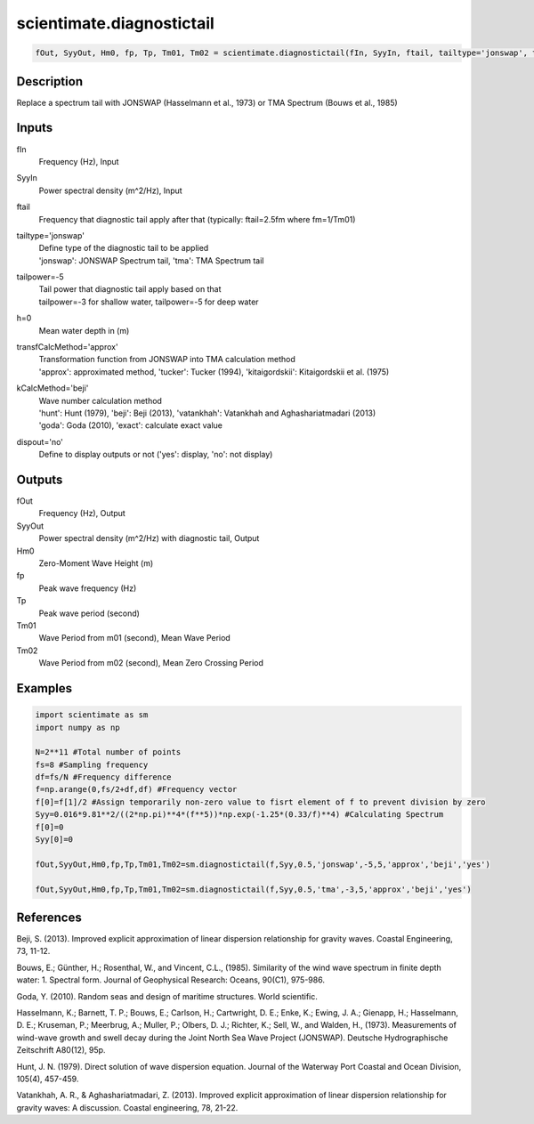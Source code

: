 .. ++++++++++++++++++++++++++++++++YA LATIF++++++++++++++++++++++++++++++++++
.. +                                                                        +
.. + ScientiMate                                                            +
.. + Earth-Science Data Analysis Library                                    +
.. +                                                                        +
.. + Developed by: Arash Karimpour                                          +
.. + Contact     : www.arashkarimpour.com                                   +
.. + Developed/Updated (yyyy-mm-dd): 2017-03-01                             +
.. +                                                                        +
.. ++++++++++++++++++++++++++++++++++++++++++++++++++++++++++++++++++++++++++

scientimate.diagnostictail
==========================

.. code:: python

    fOut, SyyOut, Hm0, fp, Tp, Tm01, Tm02 = scientimate.diagnostictail(fIn, SyyIn, ftail, tailtype='jonswap', tailpower=-5, h=0, transfCalcMethod='approx', kCalcMethod='beji', dispout='no')

Description
-----------

Replace a spectrum tail with JONSWAP (Hasselmann et al., 1973) or TMA Spectrum (Bouws et al., 1985)

Inputs
------

fIn
    Frequency (Hz), Input
SyyIn
    Power spectral density (m^2/Hz), Input
ftail
    Frequency that diagnostic tail apply after that (typically: ftail=2.5fm where fm=1/Tm01)
tailtype='jonswap'
    | Define type of the diagnostic tail to be applied 
    | 'jonswap': JONSWAP Spectrum tail, 'tma': TMA Spectrum tail
tailpower=-5
    | Tail power that diagnostic tail apply based on that 
    | tailpower=-3 for shallow water, tailpower=-5 for deep water
h=0
    Mean water depth in (m)
transfCalcMethod='approx'
    | Transformation function from JONSWAP into TMA calculation method 
    | 'approx': approximated method, 'tucker': Tucker (1994), 'kitaigordskii': Kitaigordskii et al. (1975) 
kCalcMethod='beji'
    | Wave number calculation method 
    | 'hunt': Hunt (1979), 'beji': Beji (2013), 'vatankhah': Vatankhah and Aghashariatmadari (2013) 
    | 'goda': Goda (2010), 'exact': calculate exact value 
dispout='no'
    Define to display outputs or not ('yes': display, 'no': not display)

Outputs
-------

fOut
    Frequency (Hz), Output
SyyOut
    Power spectral density (m^2/Hz) with diagnostic tail, Output
Hm0
    Zero-Moment Wave Height (m)
fp
    Peak wave frequency (Hz)
Tp
    Peak wave period (second)
Tm01
    Wave Period from m01 (second), Mean Wave Period
Tm02
    Wave Period from m02 (second), Mean Zero Crossing Period

Examples
--------

.. code:: python

    import scientimate as sm
    import numpy as np

    N=2**11 #Total number of points
    fs=8 #Sampling frequency
    df=fs/N #Frequency difference 
    f=np.arange(0,fs/2+df,df) #Frequency vector 
    f[0]=f[1]/2 #Assign temporarily non-zero value to fisrt element of f to prevent division by zero
    Syy=0.016*9.81**2/((2*np.pi)**4*(f**5))*np.exp(-1.25*(0.33/f)**4) #Calculating Spectrum 
    f[0]=0
    Syy[0]=0
    
    fOut,SyyOut,Hm0,fp,Tp,Tm01,Tm02=sm.diagnostictail(f,Syy,0.5,'jonswap',-5,5,'approx','beji','yes')
    
    fOut,SyyOut,Hm0,fp,Tp,Tm01,Tm02=sm.diagnostictail(f,Syy,0.5,'tma',-3,5,'approx','beji','yes')

References
----------

Beji, S. (2013). 
Improved explicit approximation of linear dispersion relationship for gravity waves. 
Coastal Engineering, 73, 11-12.

Bouws, E.; Günther, H.; Rosenthal, W., and Vincent, C.L., (1985). 
Similarity of the wind wave spectrum in finite depth water: 1. Spectral form. 
Journal of Geophysical Research: Oceans, 90(C1), 975-986.

Goda, Y. (2010). 
Random seas and design of maritime structures. 
World scientific.

Hasselmann, K.; Barnett, T. P.; Bouws, E.; Carlson, H.; Cartwright, D. E.; Enke, K.; Ewing, J. A.; 
Gienapp, H.; Hasselmann, D. E.; Kruseman, P.; Meerbrug, A.; Muller, P.; Olbers, D. J.; Richter, K.; 
Sell, W., and Walden, H., (1973). 
Measurements of wind-wave growth and swell decay during the Joint North Sea Wave Project (JONSWAP). 
Deutsche Hydrographische Zeitschrift A80(12), 95p.

Hunt, J. N. (1979). 
Direct solution of wave dispersion equation. 
Journal of the Waterway Port Coastal and Ocean Division, 105(4), 457-459.

Vatankhah, A. R., & Aghashariatmadari, Z. (2013). 
Improved explicit approximation of linear dispersion relationship for gravity waves: A discussion. 
Coastal engineering, 78, 21-22.

.. License & Disclaimer
.. --------------------
..
.. Copyright (c) 2020 Arash Karimpour
..
.. http://www.arashkarimpour.com
..
.. THE SOFTWARE IS PROVIDED "AS IS", WITHOUT WARRANTY OF ANY KIND, EXPRESS OR
.. IMPLIED, INCLUDING BUT NOT LIMITED TO THE WARRANTIES OF MERCHANTABILITY,
.. FITNESS FOR A PARTICULAR PURPOSE AND NONINFRINGEMENT. IN NO EVENT SHALL THE
.. AUTHORS OR COPYRIGHT HOLDERS BE LIABLE FOR ANY CLAIM, DAMAGES OR OTHER
.. LIABILITY, WHETHER IN AN ACTION OF CONTRACT, TORT OR OTHERWISE, ARISING FROM,
.. OUT OF OR IN CONNECTION WITH THE SOFTWARE OR THE USE OR OTHER DEALINGS IN THE
.. SOFTWARE.
